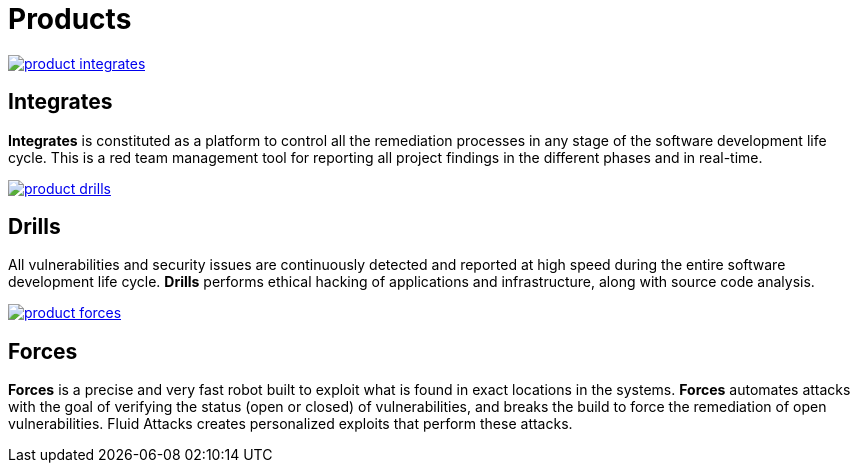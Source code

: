 :slug: products/
:description: Fluid Attacks offers products focused on helping customers in the security testing process. Find here how Integrates, Drills, and Forces work.
:keywords: Fluid Attacks, Security Testing, Integrates, Drills, Forces
:template: products/products

= Products

[role="w-products center pt5"]
image::product-integrates.png[link="../products/integrates/"]

== Integrates

[role="mb-products"]
*Integrates* is constituted as a platform to control all the remediation
processes in any stage of the software development life cycle.
This is a red team management tool for reporting all project findings in the
different phases and in real-time.

[role="w-products center pt3"]
image::product-drills.png[link="../products/drills/"]

== Drills

[role="mb-products"]
All vulnerabilities and security issues are continuously detected and reported
at high speed during the entire software development life cycle.
*Drills* performs ethical hacking of applications and infrastructure,
along with source code analysis.

[role="w-products center pt3"]
image::product-forces.png[link="../products/forces/"]

== Forces

[role="mb-products"]
*Forces* is a precise and very fast robot
built to exploit what is found in exact locations in the systems.
*Forces* automates attacks with the goal of verifying the status
(open or closed) of vulnerabilities, and breaks the build to force the
remediation of open vulnerabilities.
Fluid Attacks creates personalized exploits that perform these attacks.
